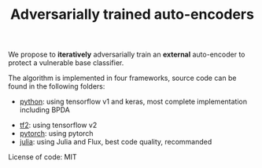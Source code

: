 #+TITLE: Adversarially trained auto-encoders

We propose to *iteratively* adversarially train an *external* auto-encoder to
protect a vulnerable base classifier.

The algorithm is implemented in four frameworks, source code can be found in the
following folders:
- [[file:python][python]]: using tensorflow v1 and keras, most complete
  implementation including BPDA
# - [[file:tf1][tf1]]: using tensorflow v1
- [[file:tf2][tf2]]: using tensorflow v2
- [[file:pytorch][pytorch]]: using pytorch
- [[file:julia][julia]]: using Julia and Flux, best code quality, recommanded

License of code: MIT
